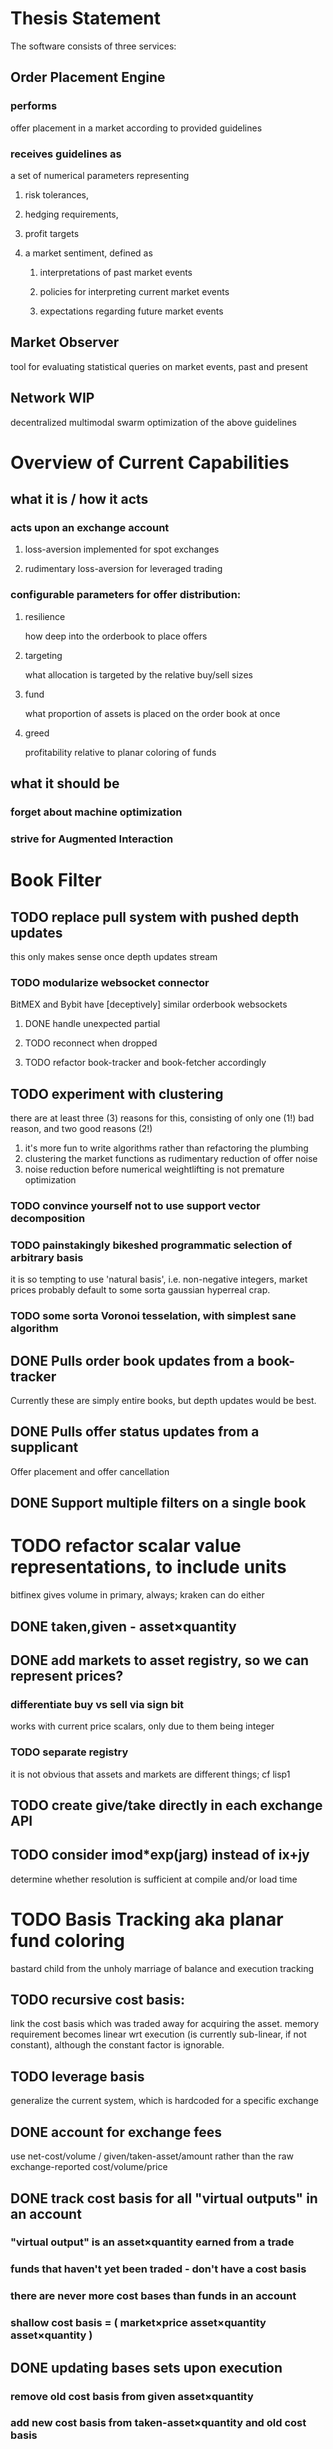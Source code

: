 
* Thesis Statement
The software consists of three services:
** Order Placement Engine
*** performs
offer placement in a market according to provided guidelines
*** receives guidelines as
a set of numerical parameters representing
**** risk tolerances,
**** hedging requirements,
**** profit targets
**** a market sentiment, defined as
***** interpretations of past market events
***** policies for interpreting current market events
***** expectations regarding future market events
** Market Observer
tool for evaluating statistical queries on market events, past and present
** Network                                             :WIP:
decentralized multimodal swarm optimization of the above guidelines
* Overview of Current Capabilities
** what it is / how it acts
*** acts upon an exchange account
**** loss-aversion implemented for spot exchanges
**** rudimentary loss-aversion for leveraged trading
*** configurable parameters for offer distribution:
**** resilience
how deep into the orderbook to place offers
**** targeting
what allocation is targeted by the relative buy/sell sizes
**** fund
what proportion of assets is placed on the order book at once
**** greed
profitability relative to planar coloring of funds
** what it should be
*** forget about machine optimization
*** strive for Augmented Interaction
* Book Filter
** TODO replace pull system with pushed depth updates
this only makes sense once depth updates stream
*** TODO modularize websocket connector
BitMEX and Bybit have [deceptively] similar orderbook websockets
**** DONE handle unexpected partial
**** TODO reconnect when dropped
**** TODO refactor book-tracker and book-fetcher accordingly
** TODO experiment with clustering
there are at least three (3) reasons for this, consisting of only one (1!) bad
reason, and two good reasons (2!)
1. it's more fun to write algorithms rather than refactoring the plumbing
2. clustering the market functions as rudimentary reduction of offer noise
3. noise reduction before numerical weightlifting is not premature optimization
*** TODO convince yourself not to use support vector decomposition
*** TODO painstakingly bikeshed programmatic selection of arbitrary basis
it is so tempting to use 'natural basis', i.e. non-negative integers,
market prices probably default to some sorta gaussian hyperreal crap.
*** TODO some sorta Voronoi tesselation, with simplest sane algorithm
** DONE Pulls order book updates from a book-tracker
Currently these are simply entire books, but depth updates would be best.
** DONE Pulls offer status updates from a supplicant
Offer placement and offer cancellation
** DONE Support multiple filters on a single book
* TODO refactor scalar value representations, to include units
bitfinex gives volume in primary, always; kraken can do either
** DONE taken,given - asset×quantity
** DONE add markets to asset registry, so we can represent prices?
*** differentiate buy vs sell via sign bit
works with current price scalars, only due to them being integer
*** TODO separate registry
it is not obvious that assets and markets are different things; cf lisp1
** TODO create give/take directly in each exchange API
** TODO consider imod*exp(jarg) instead of ix+jy
determine whether resolution is sufficient at compile and/or load time
* TODO Basis Tracking aka planar fund coloring
bastard child from the unholy marriage of balance and execution tracking
** TODO recursive cost basis:
link the cost basis which was traded away for acquiring the asset. memory
requirement becomes linear wrt execution (is currently sub-linear, if not
constant), although the constant factor is ignorable.
** TODO leverage basis
generalize the current system, which is hardcoded for a specific exchange
** DONE account for exchange fees
use net-cost/volume / given/taken-asset/amount rather than the raw
exchange-reported cost/volume/price
** DONE track cost basis for all "virtual outputs" in an account
*** "virtual output" is an asset×quantity earned from a trade
*** funds that haven't yet been traded - don't have a cost basis
*** there are never more cost bases than funds in an account
*** shallow cost basis = ( market×price asset×quantity asset×quantity )
** DONE updating bases sets upon execution
*** remove old cost basis from given asset×quantity
*** add new cost basis from taken-asset×quantity and old cost basis
*** FIFO/LIFO - what are the considerations?
**** currently, we use LIFO: most recent cost basis gets consumed
**** CIFO - cheapest-in first-out: consume the least profitable
so we have more flexibility against future swings
** DONE print-book pair-basis
a method exists! although, it could use improvement.
* TODO evolve spreader
** DONE spread candidate target offers by profit from bases
*** currently, profitability is checked/attempted:
**** in ope-filter
**** against the entire buy/sell history
*** requires basis tracking for the Right Thing™
*** cumulative comparison of
- candidate targets and
- executed bases
** TODO factor flexibility
Document the various magic computations and vestigial parameters,
with the aim of refactoring the code, rather than producing text.
*** TODO epsilon
Currently, `slot-reduce ope epsilon` configures several limits:
- the actual minimal possible amount for a single offer; and
- smallest amount[s] to actually offer, on each side.
Document the computations, and split the configurations apart.
*** TODO skew
Currently, `slot-reduce maker skew-exponent` does two things:
- adjusts the relative sizes of the minimal bid and ask; and
- adjusts the trader's velocity of money, i.e. how much larger
  than the minimal possible amount should the bid and ask be.
*** TODO target
Currently, `slot-reduce maker targeting-factor` works in two
different ways: static mode, and hysteresis; the former should
be computed from a configuration; the latter, relocatable.
** TODO consume multiple fundcuts
* TODO Cleanup TODO.org
because no meeter is complete without its stfu
* TODO Precision
** DONE Switch to CL-JSON
for full control of float parsing, rather than ST-JSON's default to #'READ
** TODO Eradicate floats from all price calculations
all price manipulation must be done on integer values! this should already
be the case, but do a line-by-line audit just to be 100% certain
*** TODO actor.lisp
how did this file even end up in this list!?
*** TODO exchange.lisp
*** TODO individual exchanges
**** TODO bit2c.lisp
**** TODO bitfinex.lisp
**** TODO bitmex.lisp
**** TODO kraken.lisp
**** TODO mpex.lisp
*** TODO db.lisp
for all practical purposes, this file does not yet exist, nor should it.
*** TODO qd.lisp
*** TODO util.lisp
** TODO Replace scalars with asset-quantity where appropriate
ridiculous endeavor, arguably worthwhile; required for level2 depth?
** TODO Eradicate floats from EVERY SINGLE calculation
using floats for statistics is tolerable, but we can do better!
* TODO normalize rawness convention
** current status
*** some methods take string arguments
*** some take values and adapt them - fix these!
** desired behavior
any method with "raw" in its name, such as post-raw-limit:
*** receives literal parameters, get inserted as-is to API requests
*** returns json object of exchange's response
* TODO Names Abstraction                           :OVERDUE:
** example: exchanges, assets, markets, bots (INCLUDING actors!)
** aspects to flesh out
*** TODO class metaclass for named instance classes
*** TODO generic function metaclass for named dispatch
*** TODO registered (symbol?) vs unregistered (string?) names
* TODO Actor Abstraction
CSP×FSM
** philosophy of crash-only design
it should be possible to kill an actor's thread at any time, and
spawning the actor's run-function again in the proper manner should
either resume the actor's functioning, or fail louder than before.
*** initialization
**** customization of initialization
initialization specs for actors should compile to methods on any of
initialize-instance, reinitialize-instance, or shared-initialize
**** default initialization
***** channels
creation of all channels necessary for the actor's functioning
 - input channels
 - broadcast channels
 - control channels - is this just a subtype of input?
right now let's create channels as early as possible, ie, :initform
***** execution
of the actor's state machine must be ensured, possibly by
 - spawning a new thread for this purpose, or
 - adding a task to an execution pool
***** TODO registration with watchdog
casted actors provide watchdogs a predicate, frequency, and problems.
** DONE MVP
** DONE factor out parent pattern
*** initialize based on appropriate parent initargs
*** supervise during parent operation
*** reinitialize
** TODO support symbols as slot names for delegates and children
elaborate on this, since it appears to already exist...
** TODO fetcher pattern
*** TODO should not use #'sleep
*** TODO needs separate actor, or can fetcher be just a task?
** TODO spammer pattern
- https://github.com/adlai/scalpl/blob/8c9f905/qd.lisp#L271-272
- https://github.com/adlai/scalpl/blob/8c9f905/qd.lisp#L302
** TODO protocols
*** TODO kill
*** TODO init
*** TODO reinit
** TODO method-combination chanl:select
an implementation already exists!
*** TODO build tests for prototype implementation
*** TODO specification, similarly to that of the select macro
*** TODO conforming implementation
** TODO initializaton race
** TODO compare zkat's memento-mori to the various actor.lisp drafts
https://github.com/zkat/memento-mori
*** TODO (set-difference actor memento-mori)
*** TODO (set-difference memento-mori actor)
** macro prototype
*** TODO sample
**** input - port current gate, as-is, to imagipony defactor macro
(defactor gate ()
  ((in :initform (make-instance 'chanl:channel))
   (key :initarg :key)
   (signer :initarg :secret)))
**** sample output
** implementation data
*** machine definition
Finite State Machine of actions upon accessible channels
**** how actor handles inputs
functions called on arguments received from each input
**** how actor generates outputs
when it broadcasts, and what do the broadcasts contain
**** "Remote API"
i.e. how to 'control' this actor, alter its state machine, etc
*** channel(s) to which that actor listens
*** channel(s) to which that actor sends
** DONE timing
timing (ie, "update the order book every 8 seconds") should not be the
responsibility of any individual actor's process graph
** TODO devtools
a cross-actor condition handler, maybe even slime-like functionality
**** condition system
make the condition system and debugger function across threads;
ideally, these are simplified by minimal complaint kernel
**** reflection / inspection
send a function to be applied to the actor (return handled by caller)
* TODO Portfolio Handling Guidelines
How the investor specifies guidelines to the automated market maker
** "risk tolerances"
how "deep" we ensure order flow profitability
** "hedging requirements"
how readily we lose balance and regain it
** "profit targets"
kinda maybe related to "risk tolerances"?
** "market sentiment"
this should perhaps be scrapped / merged into the swarm
* Exchange modularity
** Need to distinguish between:
*** knowing a market exists
(find-class 'market)
**** which assets are traded
(with-slots (primary counter) market ..)
**** at what precision
(decimals market)
**** TODO default fee structure
*** TODO tracking a market
**** book tracker, current market depth
**** trades tracker, past market movements
**** TODO separate out 'online' calculations
*** participating in it
**** market + gate = ope ?
**** where does the supplicant fit in?
** Participation should be mediated by rate gates
* Account
** Contents:
*** exchange / gate object
**** executes commands
**** obeys rate limit
*** balance manager
**** tracks asset balances
**** handles hedging requirements and target exposures
**** reports asset balances
**** calculates liquidity allocation plan
*** offer manager
**** tracks open offers
**** routes limit orders and cancellations to the exchange
**** performs on-demand analysis on offer distributions
**** limit orders placement according to priority (ie "best" price)
*** command executor
**** translates limit orders and cancellations into API calls
**** filters out "EOrder:Insufficient funds" errors
(they'll get placed again next round)
*** offer execution tracker
**** downloads offer execution backlog
**** tracks execution of my offers
**** performs on-demand analysis on execution stream
***** emvwap, duplex and directional
***** order flow optimization
***** update offer handler
* Offer-Tracker
** Level 2 order book!
how far from activity are the metabolites of farters irrelevant?
* Trade-Tracker
** Trade Direction
*** Some exchanges provide this information in the trades data
*** For exchanges that don't, we use a classifier:
**** continually tracks best few offers on the book
**** Was the last trade >= the lowest ask? -> buyer initiative
**** Was the last trade <= the highest bid? -> seller initiative
** Placement rationale invalidation
* TODO Dumbot
** Resilience
*** Definition
How large a buy or sell we want to suvive without getting "run over"
*** Old definition - included for reference
Our buy resilience is 4BTC, we have 0.5BTC to sell, and the ask-side
order book looks like:

|     Price |     Volume |      Depth | Our Liquidity |
|-----------+------------+------------+---------------|
| 350.00000 | 0.05000000 | 0.05000000 |               |
| 350.02859 | 0.10000000 | 0.15000000 |               |
| 350.18932 | 0.87382719 |  1.0238272 |               |
| 350.71930 | 0.18990000 |  1.2137272 |               |
| 350.99999 | 0.15000000 |  1.3637272 |               |
| 351.00000 | 2.00000000 |  3.3637272 |               |
| 351.59920 | 0.39996200 |  3.7636892 |               |

We'd thus want to spread out our 0.5BTC between the best possible ask,
and just before the last ask with a depth less than our resilience. It
should spread out the orders proportionally to the depth necessary to
reach each one -- thus, we scale our available liquidity by the VOLUME
AT each order, beginning from the minimal order size (say, 0.001 BTC),
and up as high as possible. The overall goal is not to change the
shape of the order book, just increase its liquidity.
*** Resilience is now more complex
We should at least have separate resilience for each side of the order
book, if not even distinct levels of funds, each bound at different
resilience levels.
*** TODO Resilience is not just depth
we should also have resilience based on percentage moves
** Inputs:
(for just one side of the algorithm)
*** Order book
*** Resilience
*** Funds
** TODO Pruning
because the best names are both stolen and inappropriate
*** receives target offers of unknown profitability
*** checks each offer against executions from the other side
*** unprofitable offers get modified to restore profitability
possible methods:
**** reduce offer size, in favor of subsequent one(s)
simpler, doesn't require inflection points
**** adjust offer price, and that of subsequent ones
best performed in relation to order book inflection points
* TODO de-brittlify nonces
** bitfinex's is likely at some point to overflow and break hidden offers
